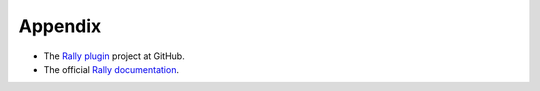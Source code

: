 .. _user_appendix:

Appendix
========

* The `Rally plugin <https://github.com/openstack/fuel-plugin-rally>`_ project at GitHub.
* The official `Rally documentation <https://wiki.openstack.org/wiki/Rally>`_.
